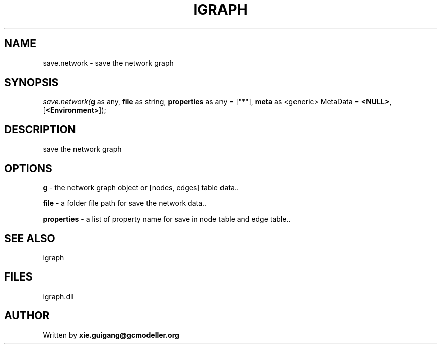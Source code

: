 .\" man page create by R# package system.
.TH IGRAPH 2 2000-Jan "save.network" "save.network"
.SH NAME
save.network \- save the network graph
.SH SYNOPSIS
\fIsave.network(\fBg\fR as any, 
\fBfile\fR as string, 
\fBproperties\fR as any = ["*"], 
\fBmeta\fR as <generic> MetaData = \fB<NULL>\fR, 
[\fB<Environment>\fR]);\fR
.SH DESCRIPTION
.PP
save the network graph
.PP
.SH OPTIONS
.PP
\fBg\fB \fR\- the network graph object or [nodes, edges] table data.. 
.PP
.PP
\fBfile\fB \fR\- a folder file path for save the network data.. 
.PP
.PP
\fBproperties\fB \fR\- a list of property name for save in node table and edge table.. 
.PP
.SH SEE ALSO
igraph
.SH FILES
.PP
igraph.dll
.PP
.SH AUTHOR
Written by \fBxie.guigang@gcmodeller.org\fR
